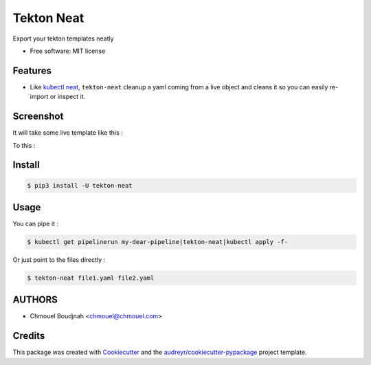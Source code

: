 ===========
Tekton Neat
===========


.. image:: https://img.shields.io/pypi/v/tekton-neat.svg
        :target: https://pypi.python.org/pypi/tekton-neat

.. image:: https://img.shields.io/codecov/c/github/chmouel/tekton-neat/master.svg?style=flat-square
        :target: https://codecov.io/gh/chmouel/tekton-neat

.. image:: https://img.shields.io/pypi/l/tekton-neat.svg?style=flat-square
        :target: https://pypi.python.org/pypi/tekton-neat

Export your tekton templates neatly


* Free software: MIT license


Features
--------

* Like `kubectl neat <https://github.com/itaysk/kubectl-neat>`_, ``tekton-neat`` cleanup  a  yaml coming from a live object and cleans it so you can easily re-import or inspect it.

Screenshot
----------

It will take some live template like this :

.. image:: images/notcleaned.png
   :width: 600

To this :

.. image:: images/cleaned.png
   :width: 600


Install
-------

.. code-block:: bash

   $ pip3 install -U tekton-neat


Usage
-----

You can pipe it :

.. code-block:: bash

   $ kubectl get pipelinerun my-dear-pipeline|tekton-neat|kubectl apply -f-

Or just point to the files directly :

.. code-block:: bash

   $ tekton-neat file1.yaml file2.yaml


AUTHORS
-------

* Chmouel Boudjnah <chmouel@chmouel.com>

Credits
-------

This package was created with Cookiecutter_ and the `audreyr/cookiecutter-pypackage`_ project template.

.. _Cookiecutter: https://github.com/audreyr/cookiecutter
.. _`audreyr/cookiecutter-pypackage`: https://github.com/audreyr/cookiecutter-pypackage
